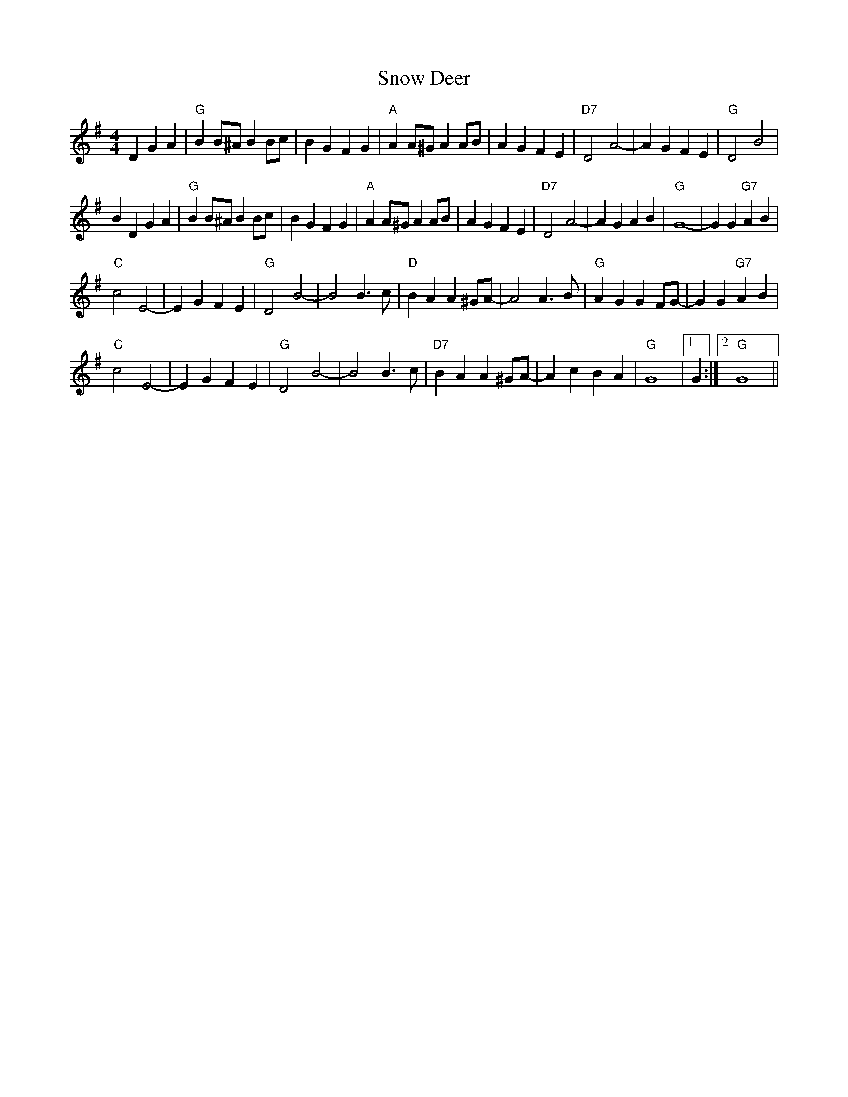 X: 37630
T: Snow Deer
R: reel
M: 4/4
K: Gmajor
D2G2A2|"G"B2B^A B2Bc|B2G2 F2G2|"A"A2A^G A2AB|A2G2 F2E2|"D7"D4 A4-|A2G2 F2E2|"G"D4 B4|
B2D2 G2A2|"G"B2B^A B2Bc|B2G2 F2G2|"A"A2A^G A2AB|A2G2 F2E2|"D7"D4 A4-|A2G2 A2B2|"G"G8-|G2G2 "G7"A2B2|
"C"c4 E4-|E2G2 F2E2|"G"D4 B4-|B4 B3c|"D"B2A2 A2^GA-|A4 A3B|"G"A2G2 G2FG-|G2G2 "G7"A2B2|
"C"c4 E4-|E2G2 F2E2|"G"D4 B4-|B4 B3c|"D7"B2A2 A2^GA-|A2c2 B2A2|"G"G8|1 G2:|2 "G"G8||

